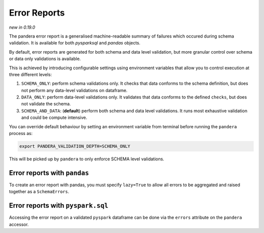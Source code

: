 .. _error_report:

Error Reports
=========================

*new in 0.19.0*

The pandera error report is a generalised machine-readable summary of failures
which occured during schema validation. It is available for both `pysparksql` and
`pandas` objects.

By default, error reports are generated for both schema and data level validation,
but more granular control over schema or data only validations is available.

This is achieved by introducing configurable settings using environment variables
that allow you to control execution at three different levels:

1. ``SCHEMA_ONLY``: perform schema validations only. It checks that data conforms
   to the schema definition, but does not perform any data-level validations on dataframe.
2. ``DATA_ONLY``: perform data-level validations only. It validates that data
   conforms to the defined ``checks``, but does not validate the schema.
3. ``SCHEMA_AND_DATA``: (**default**) perform both schema and data level
   validations. It runs most exhaustive validation and could be compute intensive.

You can override default behaviour by setting an environment variable from terminal
before running the ``pandera`` process as:

.. code-block:: bash

    export PANDERA_VALIDATION_DEPTH=SCHEMA_ONLY

This will be picked up by ``pandera`` to only enforce SCHEMA level validations.


Error reports with ``pandas``
------------------------------
To create an error report with pandas, you must specify ``lazy=True`` to allow all errors
to be aggregated and raised together as a ``SchemaErrors``.

.. testcode:: error_report_with_pandas

    import pandas as pd
    import pandera as pa
    import json

    pandas_schema = pa.DataFrameSchema(
        {
            "color": pa.Column(str, pa.Check.isin(["red", "green", "blue"])),
            "length": pa.Column(int, pa.Check.gt(10)),
        }
    )
    data = [("red", 4), ("blue", 11), ("purple", 15), ("green", 39)]

    df = pd.DataFrame(
        {
            "color": ["red", "blue", "purple", "green"],
            "length": [4, 11, 15, 39],
        }
    )

    try:
        pandas_schema.validate(df, lazy=True)
    except pa.errors.SchemaErrors as e:
        print(json.dumps(e.message, indent=4))

.. testoutput:: error_report_with_pandas

    {
        "DATA": {
            "DATAFRAME_CHECK": [
                {
                    "schema": null,
                    "column": "color",
                    "check": "isin(['red', 'green', 'blue'])",
                    "error": "Column 'color' failed element-wise validator number 0: isin(['red', 'green', 'blue']) failure cases: purple"
                },
                {
                    "schema": null,
                    "column": "length",
                    "check": "greater_than(10)",
                    "error": "Column 'length' failed element-wise validator number 0: greater_than(10) failure cases: 4"
                }
            ]
        }
    }



Error reports with ``pyspark.sql``
----------------------------------
Accessing the error report on a validated ``pyspark`` dataframe can be done via the
``errors`` attribute on the ``pandera`` accessor.

.. testcode:: error_report_pyspark_sql

    import pandera.pyspark as pa
    import pyspark.sql.types as T
    import json

    from decimal import Decimal
    from pyspark.sql import SparkSession
    from pandera.pyspark import DataFrameModel

    spark = SparkSession.builder.getOrCreate()

    class PysparkPanderSchema(DataFrameModel):
        color: T.StringType() = pa.Field(isin=["red", "green", "blue"])
        length: T.IntegerType() = pa.Field(gt=10)

    data = [("red", 4), ("blue", 11), ("purple", 15), ("green", 39)]

    spark_schema = T.StructType(
        [
            T.StructField("color", T.StringType(), False),
            T.StructField("length", T.IntegerType(), False),
        ],
    )

    df = spark.createDataFrame(data, spark_schema)
    df_out = PysparkPanderSchema.validate(check_obj=df)

    print(json.dumps(dict(df_out.pandera.errors), indent=4))

.. testoutput:: error_report_pyspark_sql

    {
        "DATA": {
            "DATAFRAME_CHECK": [
                {
                    "schema": "PysparkPanderSchema",
                    "column": "color",
                    "check": "isin(['red', 'green', 'blue'])",
                    "error": "column 'color' with type StringType() failed validation isin(['red', 'green', 'blue'])"
                },
                {
                    "schema": "PysparkPanderSchema",
                    "column": "length",
                    "check": "greater_than(10)",
                    "error": "column 'length' with type IntegerType() failed validation greater_than(10)"
                }
            ]
        }
    }

